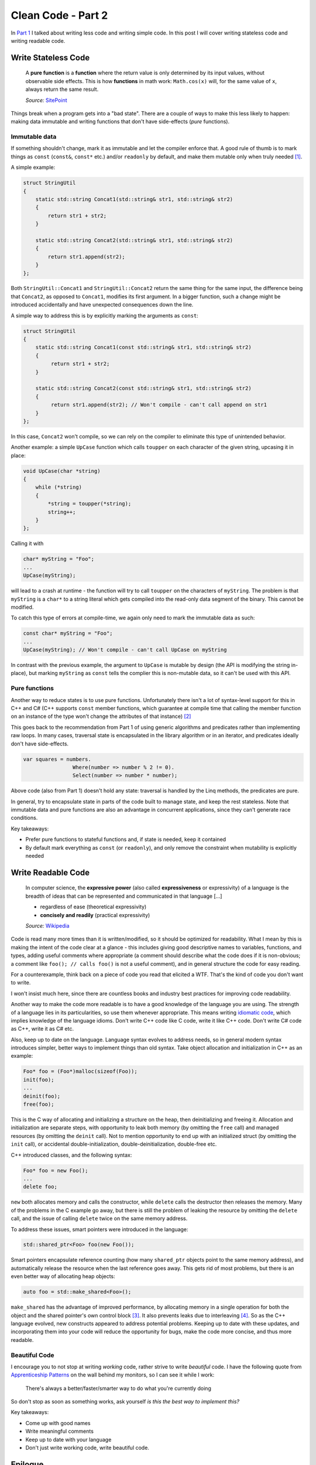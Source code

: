 Clean Code - Part 2
===================

In `Part 1 <../04/clean-code-part-1/>`_ I talked about writing less code and
writing simple code. In this post I will cover writing stateless code and
writing readable code.

Write Stateless Code
--------------------

    A **pure function** is a **function** where the return value is only
    determined by its input values, without observable side effects. This is
    how **functions** in math work: ``Math.cos(x)`` will, for the same value
    of ``x``, always return the same result.

    *Source:* `SitePoint <http://www.sitepoint.com/functional-programming-pure-functions/>`_

Things break when a program gets into a "bad state". There are a couple of ways
to make this less likely to happen: making data immutable and writing functions
that don't have side-effects (*pure* functions).

Immutable data
~~~~~~~~~~~~~~

If something shouldn't change, mark it as immutable and let the compiler enforce
that. A good rule of thumb is to mark things as ``const`` (``const&``,
``const*`` etc.) and/or ``readonly`` by default, and make them mutable only when
truly needed [#]_.

A simple example:

.. code-block:: c++

    struct StringUtil
    {
        static std::string Concat1(std::string& str1, std::string& str2)
        {
            return str1 + str2;
        }

        static std::string Concat2(std::string& str1, std::string& str2)
        {
            return str1.append(str2);
        }
    };

Both ``StringUtil::Concat1`` and ``StringUtil::Concat2`` return the same thing
for the same input, the difference being that ``Concat2``, as opposed to
``Concat1``, modifies its first argument. In a bigger function, such a change
might be introduced accidentally and have unexpected consequences down the line.

A simple way to address this is by explicitly marking the arguments as
``const``:

.. code-block:: c++

    struct StringUtil
    {
        static std::string Concat1(const std::string& str1, std::string& str2)
        {
             return str1 + str2;
        }

        static std::string Concat2(const std::string& str1, std::string& str2)
        {
             return str1.append(str2); // Won't compile - can't call append on str1
        }
    };

In this case, ``Concat2`` won't compile, so we can rely on the compiler to
eliminate this type of unintended behavior.

Another example: a simple ``UpCase`` function which calls ``toupper`` on each
character of the given string, upcasing it in place:

.. code-block:: c++

    void UpCase(char *string)
    {
        while (*string)
        {
            *string = toupper(*string);
            string++;
        }
    };

Calling it with

.. code-block:: c++

    char* myString = "Foo";
    ...
    UpCase(myString);

will lead to a crash at runtime - the function will try to call ``toupper`` on
the characters of ``myString``. The problem is that ``myString`` is a ``char*``
to a string literal which gets compiled into the read-only data segment of the
binary. This cannot be modified.

To catch this type of errors at compile-time, we again only need to mark the
immutable data as such:

.. code-block:: c++

    const char* myString = "Foo";
    ...
    UpCase(myString); // Won't compile - can't call UpCase on myString

In contrast with the previous example, the argument to ``UpCase`` is mutable by
design (the API is modifying the string in-place), but marking ``myString`` as
``const`` tells the complier this is non-mutable data, so it can't be used with
this API.

Pure functions
~~~~~~~~~~~~~~

Another way to reduce states is to use pure functions. Unfortunately there isn't
a lot of syntax-level support for this in C++ and C# (C++ supports ``const``
member functions, which guarantee at compile time that calling the member
function on an instance of the type won't change the attributes of that
instance) [#]_

This goes back to the recommendation from Part 1 of using generic algorithms and
predicates rather than implementing raw loops. In many cases, traversal state is
encapsulated in the library algorithm or in an iterator, and predicates ideally
don't have side-effects.

.. code-block:: c#

    var squares = numbers.
                    Where(number => number % 2 != 0).
                    Select(number => number * number);

Above code (also from Part 1) doesn't hold any state: traversal is handled by
the Linq methods, the predicates are pure.

In general, try to encapsulate state in parts of the code built to manage state,
and keep the rest stateless. Note that immutable data and pure functions are
also an advantage in concurrent applications, since they can't generate race
conditions.

Key takeaways:

- Prefer pure functions to stateful functions and, if state is needed, keep it
  contained
- By default mark everything as ``const`` (or ``readonly``), and only remove
  the constraint when mutability is explicitly needed

Write Readable Code
-------------------

    In computer science, the **expressive power** (also called
    **expressiveness** or expressivity) of a language is the breadth of ideas
    that can be represented and communicated in that language [...]

    - regardless of ease (theoretical expressivity)
    - **concisely and readily** (practical expressivity)

    *Source:* `Wikipedia <https://en.wikipedia.org/wiki/Expressive_power_(computer_science)>`_

Code is read many more times than it is written/modified, so it should be
optimized for readability. What I mean by this is making the intent of the code
clear at a glance - this includes giving good descriptive names to variables,
functions, and types, adding useful comments where appropriate (a comment should
describe what the code does if it is non-obvious; a comment like ``foo(); // calls foo()``
is not a useful comment), and in general structure the code for easy reading.

For a counterexample, think back on a piece of code you read that elicited a
WTF. That's the kind of code you don't want to write.

I won't insist much here, since there are countless books and industry best
practices for improving code readability.

Another way to make the code more readable is to have a good knowledge of the
language you are using. The strength of a language lies in its particularities,
so use them whenever appropriate. This means writing `idiomatic code <http://stackoverflow.com/questions/84102/what-is-idiomatic-code>`_,
which implies knowledge of the language idioms. Don't write C++ code like C
code, write it like C++ code. Don't write C# code as C++, write it as C# etc.

Also, keep up to date on the language. Language syntax evolves to address needs,
so in general modern syntax introduces simpler, better ways to implement things
than old syntax. Take object allocation and initialization in C++ as an example:

.. code-block:: c

    Foo* foo = (Foo*)malloc(sizeof(Foo));
    init(foo);
    ...
    deinit(foo);
    free(foo);

This is the C way of allocating and initializing a structure on the heap, then
deinitializing and freeing it. Allocation and initialization are separate steps,
with opportunity to leak both memory (by omitting the ``free`` call) and
managed resources (by omitting the ``deinit`` call). Not to mention opportunity
\to end up with an initialized struct (by omitting the ``init`` call), or
accidental double-initialization, double-deinitialization, double-free etc.

C++ introduced classes, and the following syntax:

.. code-block:: c++

    Foo* foo = new Foo();
    ...
    delete foo;

``new`` both allocates memory and calls the constructor, while ``delete`` calls
the destructor then releases the memory. Many of the problems in the C example
go away, but there is still the problem of leaking the resource by omitting the
``delete`` call, and the issue of calling ``delete`` twice on the same memory
address.

To address these issues, smart pointers were introduced in the language:

.. code-block:: c++

    std::shared_ptr<Foo> foo(new Foo());

Smart pointers encapsulate reference counting (how many ``shared_ptr`` objects
point to the same memory address), and automatically release the resource when
the last reference goes away. This gets rid of most problems, but there is an
even better way of allocating heap objects:

.. code-block:: c++

    auto foo = std::make_shared<Foo>();

``make_shared`` has the advantage of improved performance, by allocating memory
in a single operation for both the object and the shared pointer's own control
block [#]_. It also prevents leaks due to interleaving [#]_. So as the C++
language evolved, new constructs appeared to address potential problems. Keeping
up to date with these updates, and incorporating them into your code will reduce
the opportunity for bugs, make the code more concise, and thus more readable.

Beautiful Code
~~~~~~~~~~~~~~

I encourage you to not stop at writing *working* code, rather strive to write
*beautiful* code. I have the following quote from `Apprenticeship Patterns <http://www.goodreads.com/book/show/5608045-apprenticeship-patterns>`_
on the wall behind my monitors, so I can see it while I work:

    There's always a better/faster/smarter way to do what you're currently doing

So don't stop as soon as something works, ask yourself *is this the best way to
implement this?*

Key takeaways:

- Come up with good names
- Write meaningful comments
- Keep up to date with your language
- Don't just write working code, write beautiful code.

Epilogue
--------

As I was working on putting together the talk that inspired this post, I
realized there are a few more rules of thumb which I could cover. The current
working draft is:

- Write safe code
- Write leakproof code
- Write responsive code
- Write testable code

Sometime in the future I hope to continue the series with the above, in the
meantime, I'll leave you with this one sentence summary:

    Always code as if the person who ends up maintaining your code is a violent psychopath who
    knows where you live

    *Source:* `Coding Horror <http://blog.codinghorror.com/coding-for-violent-psychopaths/>`_

----

.. [#] At the time of this writing, there is an `active proposals <https://github.com/dotnet/roslyn/issues/7626>`_
   to extend the C# language with an ``immutable`` keyword.

.. [#] C# has a ``PureAttribue`` in the ``System.Diagnostics.Contracts``
   namespace (purity not compiler-enforced) and there is an `active proposal <https://github.com/dotnet/roslyn/issues/7561>`_
   to add a keyword for it too.

.. [#] This is a non-binding requirement in the standard, meaning a standard
   library implementation doesn't *have to* do this, but most implementations
   will. You can read more about it `here <http://en.cppreference.com/w/cpp/memory/shared_ptr/make_shared>`_.

.. [#] Interleaving occurs since call order is not guaranteed. For example, in
   ``bar(std::share_ptr<Foo>(new foo()), baz())``, there is no guarantee that
   call order will be ``new foo()``, then the shared pointer's constructor, then
   ``baz()``. Calls might get interleaved and executed as ``new foo()``, then
   ``baz()``, then the shared pointer constructor, in which case an exception
   thrown by ``baz()`` would leak the newly allocated ``Foo`` object, since the
   shared pointer didn't get ownership of it yet.
